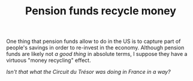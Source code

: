 :PROPERTIES:
:ID:       adbc3c77-6196-4636-b768-a2098a9adf7c
:END:
#+TITLE: Pension funds recycle money
#+CREATED: [2022-05-04 Wed 15:54]
#+LAST_MODIFIED: [2022-05-04 Wed 15:55]

One thing that pension funds allow to do in the US is to capture part of people's savings in order to re-invest in the economy. Although pension funds are likely not /a good thing/ in absolute terms, I suppose they have a virtuous "money recycling" effect.

/Isn't that what the Circuit du Trésor was doing in France in a way?/
